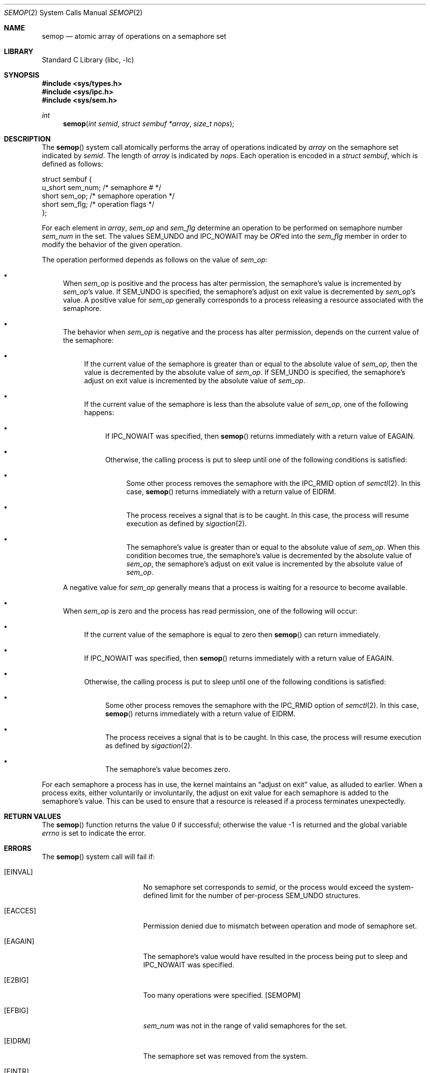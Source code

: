 .\" $MidnightBSD$
.\"
.\" Copyright (c) 1995 David Hovemeyer <daveho@infocom.com>
.\"
.\" All rights reserved.
.\"
.\" Redistribution and use in source and binary forms, with or without
.\" modification, are permitted provided that the following conditions
.\" are met:
.\" 1. Redistributions of source code must retain the above copyright
.\"    notice, this list of conditions and the following disclaimer.
.\" 2. Redistributions in binary form must reproduce the above copyright
.\"    notice, this list of conditions and the following disclaimer in the
.\"    documentation and/or other materials provided with the distribution.
.\"
.\" THIS SOFTWARE IS PROVIDED BY THE DEVELOPERS ``AS IS'' AND ANY EXPRESS OR
.\" IMPLIED WARRANTIES, INCLUDING, BUT NOT LIMITED TO, THE IMPLIED WARRANTIES
.\" OF MERCHANTABILITY AND FITNESS FOR A PARTICULAR PURPOSE ARE DISCLAIMED.
.\" IN NO EVENT SHALL THE DEVELOPERS BE LIABLE FOR ANY DIRECT, INDIRECT,
.\" INCIDENTAL, SPECIAL, EXEMPLARY, OR CONSEQUENTIAL DAMAGES (INCLUDING, BUT
.\" NOT LIMITED TO, PROCUREMENT OF SUBSTITUTE GOODS OR SERVICES; LOSS OF USE,
.\" DATA, OR PROFITS; OR BUSINESS INTERRUPTION) HOWEVER CAUSED AND ON ANY
.\" THEORY OF LIABILITY, WHETHER IN CONTRACT, STRICT LIABILITY, OR TORT
.\" (INCLUDING NEGLIGENCE OR OTHERWISE) ARISING IN ANY WAY OUT OF THE USE OF
.\" THIS SOFTWARE, EVEN IF ADVISED OF THE POSSIBILITY OF SUCH DAMAGE.
.\"
.\" $FreeBSD: stable/10/lib/libc/sys/semop.2 211936 2010-08-28 16:32:01Z brucec $
.\"
.Dd September 22, 1995
.Dt SEMOP 2
.Os
.Sh NAME
.Nm semop
.Nd atomic array of operations on a semaphore set
.Sh LIBRARY
.Lb libc
.Sh SYNOPSIS
.In sys/types.h
.In sys/ipc.h
.In sys/sem.h
.Ft int
.Fn semop "int semid" "struct sembuf *array" "size_t nops"
.Sh DESCRIPTION
The
.Fn semop
system call
atomically performs the array of operations indicated by
.Fa array
on the semaphore set indicated by
.Fa semid .
The length of
.Fa array
is indicated by
.Fa nops .
Each operation is encoded in a
.Vt "struct sembuf" ,
which is defined as follows:
.\"
.\" From <sys/sem.h>
.\"
.Bd -literal
struct sembuf {
        u_short sem_num;        /* semaphore # */
        short   sem_op;         /* semaphore operation */
        short   sem_flg;        /* operation flags */
};
.Ed
.Pp
For each element in
.Fa array ,
.Va sem_op
and
.Va sem_flg
determine an operation to be performed on semaphore number
.Va sem_num
in the set.
The values
.Dv SEM_UNDO
and
.Dv IPC_NOWAIT
may be
.Em OR Ns 'ed
into the
.Va sem_flg
member in order to modify the behavior of the given operation.
.Pp
The operation performed depends as follows on the value of
.Va sem_op :
.\"
.\" This section is based on the description of semop() in
.\" Stevens, _Advanced Programming in the UNIX Environment_,
.\" and the semop(2) description in The Open Group Unix2 specification.
.\"
.Bl -bullet
.It
When
.Va sem_op
is positive and the process has alter permission,
the semaphore's value is incremented by
.Va sem_op Ns 's
value.
If
.Dv SEM_UNDO
is specified, the semaphore's adjust on exit value is decremented by
.Va sem_op Ns 's
value.
A positive value for
.Va sem_op
generally corresponds to a process releasing a resource
associated with the semaphore.
.It
The behavior when
.Va sem_op
is negative and the process has alter permission,
depends on the current value of the semaphore:
.Bl -bullet
.It
If the current value of the semaphore is greater than or equal to
the absolute value of
.Va sem_op ,
then the value is decremented by the absolute value of
.Va sem_op .
If
.Dv SEM_UNDO
is specified, the semaphore's adjust on exit
value is incremented by the absolute value of
.Va sem_op .
.It
If the current value of the semaphore is less than the absolute value of
.Va sem_op ,
one of the following happens:
.\" XXX a *second* sublist?
.Bl -bullet
.It
If
.Dv IPC_NOWAIT
was specified, then
.Fn semop
returns immediately with a return value of
.Er EAGAIN .
.It
Otherwise, the calling process is put to sleep until one of the following
conditions is satisfied:
.\" XXX We already have two sublists, why not a third?
.Bl -bullet
.It
Some other process removes the semaphore with the
.Dv IPC_RMID
option of
.Xr semctl 2 .
In this case,
.Fn semop
returns immediately with a return value of
.Er EIDRM .
.It
The process receives a signal that is to be caught.
In this case, the process will resume execution as defined by
.Xr sigaction 2 .
.It
The semaphore's
value is greater than or equal to the absolute value of
.Va sem_op .
When this condition becomes true, the semaphore's value is decremented
by the absolute value of
.Va sem_op ,
the semaphore's adjust on exit value is incremented by the
absolute value of
.Va sem_op .
.El
.El
.El
.Pp
A negative value for
.Va sem_op
generally means that a process is waiting for a resource to become
available.
.It
When
.Va sem_op
is zero and the process has read permission,
one of the following will occur:
.Bl -bullet
.It
If the current value of the semaphore is equal to zero
then
.Fn semop
can return immediately.
.It
If
.Dv IPC_NOWAIT
was specified, then
.Fn semop
returns immediately with a return value of
.Er EAGAIN .
.It
Otherwise, the calling process is put to sleep until one of the following
conditions is satisfied:
.\" XXX Another nested sublists
.Bl -bullet
.It
Some other process removes the semaphore with the
.Dv IPC_RMID
option of
.Xr semctl 2 .
In this case,
.Fn semop
returns immediately with a return value of
.Er EIDRM .
.It
The process receives a signal that is to be caught.
In this case, the process will resume execution as defined by
.Xr sigaction 2 .
.It
The semaphore's value becomes zero.
.El
.El
.El
.Pp
For each semaphore a process has in use, the kernel maintains an
.Dq "adjust on exit"
value, as alluded to earlier.
When a process
exits, either voluntarily or involuntarily, the adjust on exit value
for each semaphore is added to the semaphore's value.
This can
be used to ensure that a resource is released if a process terminates
unexpectedly.
.Sh RETURN VALUES
.Rv -std semop
.Sh ERRORS
The
.Fn semop
system call will fail if:
.Bl -tag -width Er
.It Bq Er EINVAL
No semaphore set corresponds to
.Fa semid ,
or the process would exceed the system-defined limit for the number of
per-process
.Dv SEM_UNDO
structures.
.It Bq Er EACCES
Permission denied due to mismatch between operation and mode of
semaphore set.
.It Bq Er EAGAIN
The semaphore's value would have resulted in the process being put to sleep
and
.Dv IPC_NOWAIT
was specified.
.It Bq Er E2BIG
Too many operations were specified.
.Bq Dv SEMOPM
.It Bq Er EFBIG
.\"
.\" I'd have thought this would be EINVAL, but the source says
.\" EFBIG.
.\"
.Va sem_num
was not in the range of valid semaphores for the set.
.It Bq Er EIDRM
The semaphore set was removed from the system.
.It Bq Er EINTR
The
.Fn semop
system call was interrupted by a signal.
.It Bq Er ENOSPC
The system
.Dv SEM_UNDO
pool
.Bq Dv SEMMNU
is full.
.It Bq Er ERANGE
The requested operation would cause either
the semaphore's current value
.Bq Dv SEMVMX
or its adjust on exit value
.Bq Dv SEMAEM
to exceed the system-imposed limits.
.El
.Sh SEE ALSO
.Xr semctl 2 ,
.Xr semget 2 ,
.Xr sigaction 2
.Sh BUGS
The
.Fn semop
system call
may block waiting for memory even if
.Dv IPC_NOWAIT
was specified.
